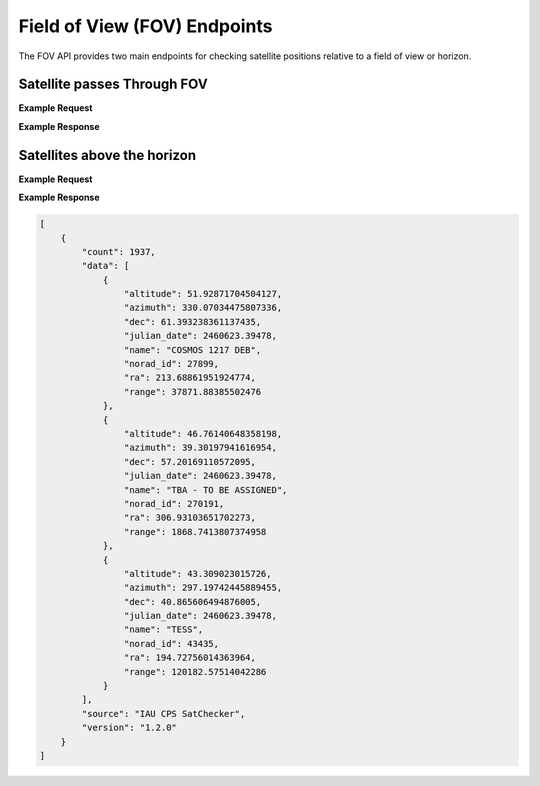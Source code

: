 Field of View (FOV) Endpoints
==============================

The FOV API provides two main endpoints for checking satellite positions relative to a field of view or horizon.

Satellite passes Through FOV
-----------------------------

.. http:get:: /satellite-passes/
   :noindex:

    Get satellites that pass through a specified field of view during a time period. The field of view is
    defined by a center RA and Dec and a radius, both in degrees.

    Either a start time or observation mid point time can be provided, but one must be specified.

   :query latitude: (*required*) -- Observer's latitude in degrees
   :query longitude: (*required*) -- Observer's longitude in degrees
   :query elevation: (*required*) -- Observer's elevation in meters
   :query start_time_jd: (*optional*) -- Julian Date for start of observation window
   :query mid_obs_time_jd: (*optional*) -- Julian Date for middle of observation window
   :query duration: (*required*) -- Duration to check in seconds
   :query ra: (*required*) -- Right Ascension of FOV center in degrees
   :query dec: (*required*) -- Declination of FOV center in degrees
   :query fov_radius: (*required*) -- Radius of circular FOV in degrees
   :query group_by: (*optional*) -- How to group results ("satellite" or "time"). Default is "time" for chronological order


**Example Request**
    .. tabs::

        .. tab:: Browser

            https://satchecker.cps.iau.org/fov/satellite-passes/?latitude=33&longitude=-117&elevation=100&start_time_jd=2460623.394780&duration=2&ra=157.5&dec=20&fov_radius=3&group_by=satellite

        .. code-tab:: Python

            import requests
            import json

            url = 'https://satchecker.cps.iau.org/fov/satellite-passes/'
            params = {'latitude': 33, 'longitude': -117, 'elevation': 100, 'start_time_jd': 2460623.394780, 'duration': 2, 'ra': 157.5, 'dec': 20, 'fov_radius': 3, 'group_by': 'satellite'}
            r = requests.get(url, params=params)
            print(json.dumps(r.json(), indent=4))

        .. code-tab:: Bash

            curl -X GET "https://satchecker.cps.iau.org/fov/satellite-passes/?latitude=33&longitude=-117&elevation=100&start_time_jd=2460623.394780&duration=2&ra=157.5&dec=20&fov_radius=3&group_by=satellite" -H "accept: application/json"

        .. code-tab:: Powershell

            curl.exe -X GET "https://satchecker.cps.iau.org/fov/satellite-passes/?latitude=33&longitude=-117&elevation=100&start_time_jd=2460623.394780&duration=2&ra=157.5&dec=20&fov_radius=3&group_by=satellite" -H "accept: application/json"

**Example Response**

.. sourcecode:: json
    [
        {
            "data": {
                "satellites": {
                    "ATLAS 2AS CENTAUR R/B (26636)": {
                        "name": "ATLAS 2AS CENTAUR R/B",
                        "norad_id": 26636,
                        "positions": [
                            {
                                "altitude": 3.82923609,
                                "angle": 2.77084316,
                                "azimuth": 288.11992936,
                                "date_time": "2024-11-08 21:28:28.992",
                                "dec": 17.38072389,
                                "julian_date": 2460623.39478,
                                "ra": 156.5457069
                            },
                            {
                                "altitude": 3.8301086,
                                "angle": 2.7698136,
                                "azimuth": 288.11836715,
                                "date_time": "2024-11-08 21:28:29.992",
                                "dec": 17.37990928,
                                "julian_date": 2460623.39479157,
                                "ra": 156.55155138
                            }
                        ]
                    },
                    "STARLINK-30904 (58364)": {
                        "name": "STARLINK-30904",
                        "norad_id": 58364,
                        "positions": [
                            {
                                "altitude": 8.10566642,
                                "angle": 2.95246402,
                                "azimuth": 291.92818711,
                                "date_time": "2024-11-08 21:28:28.992",
                                "dec": 22.88675663,
                                "julian_date": 2460623.39478,
                                "ra": 158.16558783
                            },
                            {
                                "altitude": 8.18998929,
                                "angle": 2.97995215,
                                "azimuth": 291.87936333,
                                "date_time": "2024-11-08 21:28:29.992",
                                "dec": 22.89132111,
                                "julian_date": 2460623.39479157,
                                "ra": 158.27515227
                            }
                        ]
                    },
                    "STARLINK-30925 (58406)": {
                        "name": "STARLINK-30925",
                        "norad_id": 58406,
                        "positions": [
                            {
                                "altitude": 3.8560731,
                                "angle": 2.30309691,
                                "azimuth": 289.0338456,
                                "date_time": "2024-11-08 21:28:28.992",
                                "dec": 18.15569881,
                                "julian_date": 2460623.39478,
                                "ra": 156.04031939
                            },
                            {
                                "altitude": 3.91713221,
                                "angle": 2.21383004,
                                "azimuth": 289.12315208,
                                "date_time": "2024-11-08 21:28:29.992",
                                "dec": 18.26370601,
                                "julian_date": 2460623.39479157,
                                "ra": 156.04618993
                            }
                        ]
                    }
                "total_position_results": 6,
                "total_satellites": 3
            },
            "source": "IAU CPS SatChecker",
            "version": "1.2.0"
        }
    ]


Satellites above the horizon
-----------------------------

.. http:get:: /satellites-above-horizon/
   :noindex:

    Get satellites that are above the horizon at a given time. A minimum altitude can be specified to filter results.

   :query latitude: (*required*) -- Observer's latitude in degrees
   :query longitude: (*required*) -- Observer's longitude in degrees
   :query elevation: (*required*) -- Observer's elevation in meters
   :query julian_date: (*required*) -- Julian Date for time to check
   :query min_altitude: (*optional*) -- Minimum altitude in degrees. Default is 0.
   :query min_range: (*optional*) -- Minimum range in kilometers. Default is 0.
   :query max_range: (*optional*) -- Maximum range in kilometers. Default is 1500000.
   :query illuminated_only: (*optional*) -- If True, only return satellites that are illuminated. Default is False.


**Example Request**
    .. tabs::

        .. tab:: Browser

            https://satchecker.cps.iau.org/fov/satellites-above-horizon/?latitude=33&longitude=-117&elevation=100&julian_date=2460623.394780&min_altitude=10

        .. code-tab:: Python

            import requests
            import json

            url = 'https://satchecker.cps.iau.org/fov/satellites-above-horizon/'
            params = {'latitude': 33, 'longitude': -117, 'elevation': 100, 'julian_date': 2460623.394780, 'min_altitude': 10}
            r = requests.get(url, params=params)
            print(json.dumps(r.json(), indent=4))

        .. code-tab:: Bash

            curl -X GET "https://satchecker.cps.iau.org/fov/satellites-above-horizon/?latitude=33&longitude=-117&elevation=100&julian_date=2460623.394780&min_altitude=10" -H "accept: application/json"

        .. code-tab:: Powershell

            curl.exe -X GET "https://satchecker.cps.iau.org/fov/satellites-above-horizon/?latitude=33&longitude=-117&elevation=100&julian_date=2460623.394780&min_altitude=10" -H "accept: application/json"

**Example Response**

.. sourcecode:: json

    [
        {
            "count": 1937,
            "data": [
                {
                    "altitude": 51.92871704504127,
                    "azimuth": 330.07034475807336,
                    "dec": 61.393238361137435,
                    "julian_date": 2460623.39478,
                    "name": "COSMOS 1217 DEB",
                    "norad_id": 27899,
                    "ra": 213.68861951924774,
                    "range": 37871.88385502476
                },
                {
                    "altitude": 46.76140648358198,
                    "azimuth": 39.30197941616954,
                    "dec": 57.20169110572095,
                    "julian_date": 2460623.39478,
                    "name": "TBA - TO BE ASSIGNED",
                    "norad_id": 270191,
                    "ra": 306.93103651702273,
                    "range": 1868.7413807374958
                },
                {
                    "altitude": 43.309023015726,
                    "azimuth": 297.19742445889455,
                    "dec": 40.865606494876005,
                    "julian_date": 2460623.39478,
                    "name": "TESS",
                    "norad_id": 43435,
                    "ra": 194.72756014363964,
                    "range": 120182.57514042286
                }
            ],
            "source": "IAU CPS SatChecker",
            "version": "1.2.0"
        }
    ]
